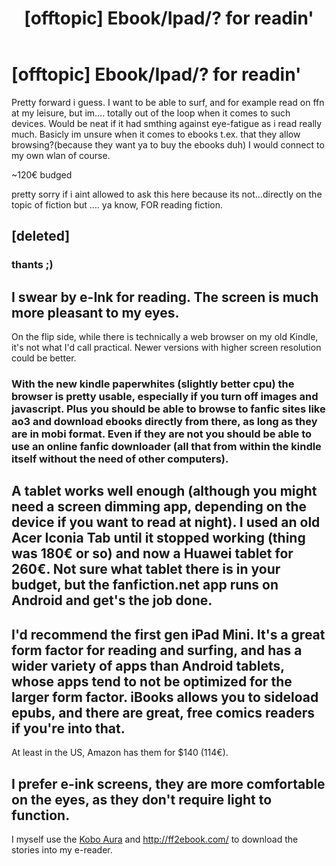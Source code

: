 #+TITLE: [offtopic] Ebook/Ipad/? for readin'

* [offtopic] Ebook/Ipad/? for readin'
:PROPERTIES:
:Author: Ru-R
:Score: 4
:DateUnix: 1524386767.0
:DateShort: 2018-Apr-22
:END:
Pretty forward i guess. I want to be able to surf, and for example read on ffn at my leisure, but im.... totally out of the loop when it comes to such devices. Would be neat if it had smthing against eye-fatigue as i read really much. Basicly im unsure when it comes to ebooks t.ex. that they allow browsing?(because they want ya to buy the ebooks duh) I would connect to my own wlan of course.

~120€ budged

pretty sorry if i aint allowed to ask this here because its not...directly on the topic of fiction but .... ya know, FOR reading fiction.


** [deleted]
:PROPERTIES:
:Score: 3
:DateUnix: 1524394324.0
:DateShort: 2018-Apr-22
:END:

*** thants ;)
:PROPERTIES:
:Author: Ru-R
:Score: 1
:DateUnix: 1524395861.0
:DateShort: 2018-Apr-22
:END:


** I swear by e-Ink for reading. The screen is much more pleasant to my eyes.

On the flip side, while there is technically a web browser on my old Kindle, it's not what I'd call practical. Newer versions with higher screen resolution could be better.
:PROPERTIES:
:Author: deirox
:Score: 2
:DateUnix: 1524411142.0
:DateShort: 2018-Apr-22
:END:

*** With the new kindle paperwhites (slightly better cpu) the browser is pretty usable, especially if you turn off images and javascript. Plus you should be able to browse to fanfic sites like ao3 and download ebooks directly from there, as long as they are in mobi format. Even if they are not you should be able to use an online fanfic downloader (all that from within the kindle itself without the need of other computers).
:PROPERTIES:
:Score: 2
:DateUnix: 1524572136.0
:DateShort: 2018-Apr-24
:END:


** A tablet works well enough (although you might need a screen dimming app, depending on the device if you want to read at night). I used an old Acer Iconia Tab until it stopped working (thing was 180€ or so) and now a Huawei tablet for 260€. Not sure what tablet there is in your budget, but the fanfiction.net app runs on Android and get's the job done.
:PROPERTIES:
:Author: Hellstrike
:Score: 1
:DateUnix: 1524402087.0
:DateShort: 2018-Apr-22
:END:


** I'd recommend the first gen iPad Mini. It's a great form factor for reading and surfing, and has a wider variety of apps than Android tablets, whose apps tend to not be optimized for the larger form factor. iBooks allows you to sideload epubs, and there are great, free comics readers if you're into that.

At least in the US, Amazon has them for $140 (114€).
:PROPERTIES:
:Author: kchristy7911
:Score: 1
:DateUnix: 1524407690.0
:DateShort: 2018-Apr-22
:END:


** I prefer e-ink screens, they are more comfortable on the eyes, as they don't require light to function.

I myself use the [[https://us.kobobooks.com/products/kobo-aura?utm_source=Kobo&utm_medium=TopNav&utm_campaign=Aura%202][Kobo Aura]] and [[http://ff2ebook.com/]] to download the stories into my e-reader.
:PROPERTIES:
:Author: -not-serious-
:Score: 1
:DateUnix: 1524423859.0
:DateShort: 2018-Apr-22
:END:
